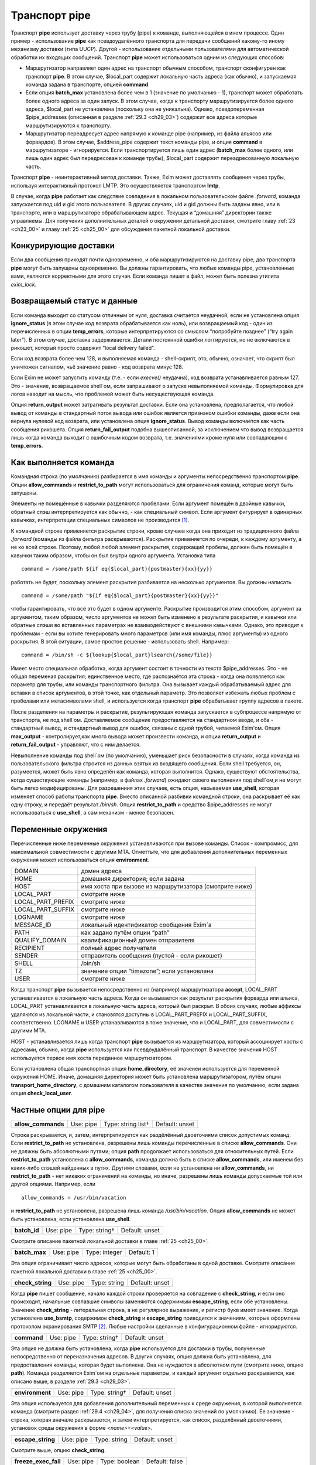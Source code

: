 
.. _ch29_00:

Транспорт **pipe**
==================

Транспорт **pipe** использует доставку через трубу (pipe) к команде, выполняющейся в ином процессе. Один пример - использование **pipe** как псевдоудалённого транспорта для передачи сообщений какому-то иному механизму доставки (типа UUCP). Другой - использование отдельными пользователями для автоматической обработки их входящих сообщений. Транспорт **pipe** может использоваться одним из следующих способов:

* Маршрутизатор направляет один адрес на транспорт обычным способом, транспорт сконфигурен как транспорт **pipe**. В этом случае, $local_part содержит локальную часть адреса (как обычно), и запускаемая команда задана в транспорте, опцией **command**.

* Если опция **batch_max** установлена более чем в 1 (значение по умолчанию - 1), транспорт может обработать более одного адреса за один запуск. В этом случае, когда к транспорту маршрутизируется более одного адреса, $local_part не установлена (поскольку она не уникальна). Однако, псевдопеременная $pipe_addresses (описанная в разделе :ref:`29.3 <ch29_03>`) содержит все адреса которые маршрутизируются к транспорту.

* Маршрутизатор переадресует адрес напрямую к команде pipe (например, из файла альясов или форвардов). В этом случае, $address_pipe содержит текст команды pipe, и опция **command** в маршрутизаторе - игнорируется. Если транспортируется лишь один адрес (**batch_max** более одного, или лишь один адрес был передресован к команде трубы), $local_part содержит переадресованную локальную часть.

Транспорт **pipe** - неинтерактивный метод доставки. Также, Exim может доставлять сообщения через трубы, используя интерактивный протокол LMTP. Это осуществляется транспортом **lmtp**.

В случае, когда **pipe** работает как следствие совпадения в локальном пользовательском файле *.forward*, команда запускается под uid и gid этого пользователя. В других случаях, uid и gid должны быть заданы явно, или в транспорте, или в маршрутизаторе обрабатывающем адрес. Текущая и “домашняя” директории также управляемы. Для получения дополнительных деталей о окружении детальной доставки, смотрите главу :ref:`23 <ch23_00>` и главу :ref:`25 <ch25_00>` для обсуждения пакетной локальной доставки.

.. _ch29_01:

Конкурирующие доставки
----------------------

Если два сообщения приходят почти одновременно, и оба маршрутизируются на доставку pipe, два транспорта **pipe** могут быть запущены одновременно. Вы должны гарантировать, что любые команды pipe, установленные вами, являются корректными для этого случая. Если команда пишет в файл, может быть полезна утилита *exim_lock*.

.. _ch29_02:

Возвращаемый статус и данные
----------------------------

Если команда выходит со статусом отличным от нуля, доставка считается неудачной, если не установлена опция **ignore_status** (в этом случае код возврата обрабатывается как ноль), или возвращаемый код - один из перечисленных в опции **temp_errors**, которые интерпретируются со смыслом “попробуйте позднее” (“try again later”). В этом случае, доставка задерживается. Детали постоянной ошибки логгируются, но не включаются в рикошет, который просто содержит “local delivery failed”.

Если код возврата более чем 128, и выполняемая команда - shell-скрипт, это, обычно, означает, что скрипт был уничтожен сигналом, чьё значение равно - код возврата минус 128.

Если Exim не может запустить команду (т.е. - если *execve()* неудачна), код возврата устанавливается равным 127. Это - значение, возвращаемое shell`ом, если запрашивают о запуске невыполняемой команды. Формулировка для логов наводит на мысль, что проблемой может быть несуществующая команда.

Опция **return_output** может затрагивать результат доставки. Если она установлена, предполагается, что любой вывод от команды в стандартный поток вывода или ошибок является признаком ошибки команды, даже если она вернула нулевой код возврата, или установлена опция **ignore_status**. Вывод команды включается как часть сообщения рикошета. Опция **return_fail_output** подобна вышеописанной, за исключением что вывод возвращается лишь когда команда выходит с ошибочным кодом возврата, т.е. значениями кроме нуля или совпадающим с **temp_errors**.

.. _ch29_03:

Как выполняется команда
-----------------------

Командная строка (по умолчанию) разбирается в имя команды и аргументы непосредственно транспортом **pipe**. Опции **allow_commands** и **restrict_to_path** могут использоваться для ограничения команд, которые могут быть запущены.

Элементы не помещённые в кавычки разделяются пробелами. Если аргумент помещён в двойные кавычки, обратный слэш интерпретируется как обычно, - как специальный символ. Если аргумент фигурирует в одинарных кавычках, интерпретации специальных символов не производится [#]_.

К командной строке применяется раскрытие строки, кроме случаев когда она приходит из традиционного файла *.forward* (команды из файла фильтра раскрываются). Раскрытие применяется по очереди, к каждому аргументу, а не ко всей строке. Поэтому, любой любой элемент раскрытия, содержащий пробелы, должен быть помещён в кавычки таким образом, чтобы он был внутри одного аргумента. Установка типа

::
    
    command = /some/path ${if eq{$local_part}{postmaster}{xx}{yy}}
   
работать не будет, поскольку элемент раскрытия разбивается на несколько аргументов. Вы должны написать

::
  
    command = /some/path "${if eq{$local_part}{postmaster}{xx}{yy}}"
    
чтобы гарантировать, что всё это будет в одном аргументе. Раскрытие производится этим способом, аргумент за аргументом, таким образом, число аргументов не может быть изменено в результате раскрытия, и кавычки или обратные слэши во вставленных параметрах не взаимодействуют с внешними кавычками. Однако, это приводит к проблемам - если вы хотите генерировать много параметров (или имя команды, плюс аргументы) из одного раскрытия. В этой ситуации, самое простое решение - использовать shell. Например::

    command = /bin/sh -c ${lookup{$local_part}lsearch{/some/file}}

Имеет место специальная обработка, когда аргумент состоит в точности из текста $pipe_addresses. Это - не общая переменая раскрытия; единственное место, где распознаётся эта строка - когда она появляется как параметр для трубы, или команды транспортного фильтра. Она вызывает каждый обрабатываемый адрес для вставки в список аргументов, в этой точке, как отдельный параметр. Это позволяет избежать любых проблем с пробелами или метасимволами shell, и используется когда транспорт **pipe** обрабатывает группу адресов в пакете.

После разделения на параметры и раскрытие, результирующая команда запускается в субпроцессе напрямую от транспорта, не под shell`ом. Доставляемое сообщение предоставляется на стандартном вводе, и оба - стандартный вывод, и стандартный вывод для ошибок, связаны с одной трубой, читаемой Exim'ом. Опция **max_output** - контролирует,как много вывода может произвести команда, и опции **return_output** и **return_fail_output** - управляют, что с ним делается.

Невыполнение команды под shell`ом (по умолчанию), уменьшает риск безопасности в случаях, когда команда из пользовательского фильтра строится из данных взятых из входящего сообщения. Если shell требуется, он, разумеется, может быть явно определён как команда, которая выполнится. Однако, существуют обстоятельства, когда существующие команды (например, в файлах *.forward*) ожидают своего выполнения под shell`ом,и не могут быть легко модифицированы. Для разрешениия этих случаев, есть опция, называемая **use_shell**, которая изменяет способ работы транспорта **pipe**. Вместо описанной разбивки командной строки, она раскрывает её как одну строку, и передаёт результат */bin/sh*. Опция **restrict_to_path** и средство $pipe_addresses не могут использоваться с **use_shell**, а сам механизм - менее безопасен.

.. _ch29_04:

Переменные окружения
--------------------

Перечисленные ниже переменные окружения устанавливаются при вызове команды. Список - компромисс, для максимальной совместимости с другими MTA. Отметтьте, что для добавления дополнительных переменных окружения может использоваться опция **environment**.

=================  ===============
DOMAIN             домен адреса
HOME               домашняя директория; если задана
HOST               имя хоста при вызове из маршрутизатора (смотрите ниже)
LOCAL_PART         смотрите ниже
LOCAL_PART_PREFIX  смотрите ниже
LOCAL_PART_SUFFIX  смотрите ниже
LOGNAME            смотрите ниже
MESSAGE_ID         локальный идентификатор сообщения Exim`a
PATH               как задано путём опции “path”
QUALIFY_DOMAIN     квалификационный домен отправителя
RECIPIENT          полный адрес получателя
SENDER             отправитель сообщения (пустой - если рикошет)
SHELL              /bin/sh
TZ                 значение опции “timezone”; если установлена
USER               смотрите ниже
=================  ===============

Когда транспорт **pipe** вызывается непосредственно из (например) маршрутизатора **accept**, LOCAL_PART устанавливается в локальную часть адреса. Когда он вызывается как результат раскрытия форварда или альяса, LOCAL_PART устанавливается в локальную часть адреса, который был раскрыт. В обоих случаях, любые аффиксы удаляются из локальной части, и становятся доступны в LOCAL_PART_PREFIX и LOCAL_PART_SUFFIX, соответственно. LOGNAME и USER устанавливаются в тоже значение, что и LOCAL_PART, для совместимости с другими MTA.

HOST - устанавливается лишь когда транспорт **pipe** вызывается из маршрутизатора, который ассоциирует хосты с адресами, обычно, когда **pipe** используется как псевдоудалённый транспорт. В качестве значения HOST используется первое имя хоста переданное маршрутизатором.

Если установлена общая транспортная опция **home_directory**, её значенеи используется для переменной окружения HOME.  Иначе, домашняя директория может быть установлена маршрутизатором, путём опции **transport_home_directory**, с домашним каталогом пользователя в качестве значения по умолчанию, если задана опция **check_local_user**.

.. _ch29_05:

Частные опции для **pipe**
--------------------------

.. index::
   pair: pipe; allow_commands 

==================  =========  ==================  ==============
**allow_commands**  Use: pipe  Type: string list†  Default: unset
==================  =========  ==================  ==============

Строка раскрывается, и, затем, интерпретируется как раздёлённый двоеточиями список допустимых команд. Если **restrict_to_path** не установлена, разрешены лишь команды перечисленные в списке **allow_commands**. Они не должны быть абсолютными путями; опция **path** продолжает использоваться для относительных путей. Если **restrict_to_path** установлена с **allow_commands**, команда должна быть в списке **allow_commands**, или именем без каких-либо слэшей найденных в путях. Другими словами, если не установлена ни **allow_commands**, ни **restrict_to_path** - нет никаких ограничений на команды, но иначе, разрешены лишь команды допускаемые той или другой опциями. Например, если

::

    allow_commands = /usr/bin/vacation

и **restrict_to_path** не установлена, разрешена лишь команда */usr/bin/vacation*. Опция **allow_commands** не может быть установлена, если установлена **use_shell**.

.. index::
   pair: pipe; batch_id 

============  =========  =============  ==============
**batch_id**  Use: pipe  Type: string†  Default: unset
============  =========  =============  ==============

Смотрите описание пакетной локальной доставки в главе :ref:`25 <ch25_00>`.

.. index::
   pair: pipe; batch_max

=============  =========  =============  ==========
**batch_max**  Use: pipe  Type: integer  Default: 1
=============  =========  =============  ==========

Эта опция ограничивает число адресов, которые могут быть обработаны в одной доставке. Смотрите описание пакетной локальной доставки в главе :ref:`25 <ch25_00>`.

.. index::
   pair: pipe; check_string

================  =========  ============  ==============
**check_string**  Use: pipe  Type: string  Default: unset
================  =========  ============  ==============

Когда **pipe** пишет сообщение, начало каждой строки проверяется на совпадение с **check_string**, и если оно происходит, начальные совпавшие символы заменяются содержимым **escape_string**, если обе установлены. Значение **check_string** - литеральная строка, а не регулярное выражение, и регистр букв имеет значение. Когда установлена **use_bsmtp**, содержимое **check_string** и **escape_string** приводится к значениям, которые оформлены протоколом экранирования SMTP [#]_. Любые настройки сделанные в конфигурационном файле - игнорируются.

.. index::
   pair: pipe; command

===========  =========  =============  ==============
**command**  Use: pipe  Type: string†  Default: unset
===========  =========  =============  ==============

Эта опция не должна быть установлена, когда **pipe** используется для доставки в трубы, полученные непосредственно от переназначения адресов. В других случаях, опция должна быть установлена, для предоставления команды, которая будет выполнена. Она не нуждается в абсолютном пути (смотрите ниже, опцию **path**). Команда разделяется Exim`ом на отдельные параметры, и каждый аргумент отдельно раскрывается, как описано выше, в разделе :ref:`29.3 <ch29_03>`.

.. index::
   pair: pipe; environment

===============  =========  =============  ==============
**environment**  Use: pipe  Type: string†  Default: unset
===============  =========  =============  ==============

Эта опция используется для добавления дополнительный переменных к среде окружения, в которой выполняется команда (смотрите раздел :ref:`29.4 <ch29_04>`, для получения списка значений по умолчанию). Ее значение - строка, которая вначале раскрывается, и затем интерпретируется, как список, разделённый двоеточиями, установок среды окружения в форме *<name>=<value>*.

.. index::
   pair: pipe; escape_string

=================  =========  ============  ==============
**escape_string**  Use: pipe  Type: string  Default: unset
=================  =========  ============  ==============

Смотрите выше, опцию **check_string**.

.. index::
   pair: pipe; freeze_exec_fail

====================  =========  =============  ==============
**freeze_exec_fail**  Use: pipe  Type: boolean  Default: false
====================  =========  =============  ==============

Ошибка выполнения команды в транспорте **pipe**, по умолчанию, обрабатывается как любая другая ошибка при запуске команды. Однако, если установлена опция **freeze_exec_fail**, ошибка выполнения обрабатывается особым образом, и вызывает заморозку сообщения вне зависисмости от установки **ignore_status**.

.. index::
   pair: pipe; ignore_status

=================  =========  =============  ==============
**ignore_status**  Use: pipe  Type: boolean  Default: false
=================  =========  =============  ==============

Если эта опция истинна, статус возвращаемый субпроцессом запустившим команду - игнорируется, и Exim ведёт себя так, как будто был возвращён ноль. Иначе, ненулевой статус или завершение по сигналу вызывают ошибку транспорта, если статус - не одно из значений перечисленных в **temp_errors**; они вызывают задержку доставки и дальнейшие, более поздние попытки доставки.

.. note:: Эта опция не касается таймаутов, которые не возвращают статус. Смотрите опцию **timeout_defer**, для информации о обработке таймаутов.
   
.. index::
   pair: pipe; log_defer_output

====================  =========  =============  ==============
**log_defer_output**  Use: pipe  Type: boolean  Default: false
====================  =========  =============  ==============

Если эта опция установлена, и статус возвращаемый командой - один из кодов перечисленных в **temp_errors** (т.е. доставка была задержана), и ею был сгенерён какой-либо вывод, его первая строка записывается в главный лог.

.. index::
   pair: pipe; log_fail_output

===================  =========  =============  ==============
**log_fail_output**  Use: pipe  Type: boolean  Default: false
===================  =========  =============  ==============

Если эта опция установлена, и команда возвращает какой-либо вывод, и, также, завершается с кодом возврата не равным ни нулю, ни кодам перечисленным в **temp_errors** (т.е. - доставка неудачна), первая строка вывода записывается в главный лог. Эта опция, и **log_output** - взаимоисключаемы. Лишь одна из них может быть установлена.

.. index::
   pair: pipe; log_output

==============  =========  =============  ==============
**log_output**  Use: pipe  Type: boolean  Default: false
==============  =========  =============  ==============

Если эта опция установлена, и команда возвращает какой-либо вывод, первая строка вывода записывается в главный лог вне зависимости от возвращённого кода. Эта опция, и **log_fail_output** - взаимоисключаемы. Лишь одна из них может быть установлена.

.. index::
   pair: pipe; max_output

==============  =========  =============  ============
**max_output**  Use: pipe  Type: integer  Default: 20K
==============  =========  =============  ============

Эта опция определяет максимальное количество вывода, который команда может создать на своём стандартном выводе и стандартном файле ошибок в совокупности. Если лимит исчерпан, процесс, выполняющий команду, уничтожается. Это - мера безопасности, для поимки неудержимо растущих процессов. Ограничение применяется независимо от настроек опций контролирующих что происходит с этим выводом (например, **return_output**). Из-за эффекта буферизации, объём вывода может немного превысить ограничение, до того, как Exim это заметит.

.. index::
   pair: pipe; message_prefix

==================  =========  =============  ==================
**message_prefix**  Use: pipe  Type: string†  Default: see below
==================  =========  =============  ==================

Заданная строка раскрывается, и выводится в начале каждого сообщения. По умолчанию, она не задана, если установлена опция **use_bsmtp**. Иначе, она

::

    message_prefix = \
      From ${if def:return_path{$return_path}{MAILER-DAEMON}}\
           ${tod_bsdinbox}\n

Обычно, это требуется для программы */usr/bin/vacation*. Однако, она не должна присутствовать, если производится доставка на Cyrus IMAP server, или локальному агенту доставки “tmail”. Префикс может быть запрещён путём установки

::

    message_prefix =
    
    
.. note:: Если вы устанавливаете опцию **use_crlf** вы должны изменить все “\n” на “\r\n” в опции **message_prefix**.

.. index::
   pair: pipe; message_suffix

==================  =========  =============  ==================
**message_suffix**  Use: pipe  Type: string†  Default: see below
==================  =========  =============  ==================

Заданная строка раскрывается, и выводится в начале каждого сообщения. По умолчанию, она не задана, если установлена опция **use_bsmtp**. Иначе, она - одна новая строка. Суффикс может быть запрещён путём установки

::

    message_suffix =
   
.. note:: Если вы устанавливаете опцию **use_crlf** вы должны изменить все “\n” на “\r\n” в опции **message_suffix**.

.. index::
   pair: pipe; path

========  =========  ============  ==================
**path**  Use: pipe  Type: string  Default: see below
========  =========  ============  ==================

Эта опция определяет строку, которая устанавливается в переменную окружения PATH, субпроцесса. Значение по умолчанию::

    /bin:/usr/bin
   
Если опция **command** не приводит к абсолютному имени пути, команда разыскивается в директориях PATH обычным способом. 

..warning:: Это не применяется к команде, заданной как транспортный фильтр.

.. index::
   pair: pipe; permit_coredump

===================  =========  =============  ==============
**permit_coredump**  Use: pipe  Type: boolean  Default: false
===================  =========  =============  ==============

Normally Exim inhibits core-dumps during delivery. If you have a need to get a core-dump of a pipe command, enable this command. This enables core-dumps during delivery and affects both the Exim binary and the pipe command run. It is recommended that this option remain off unless and until you have a need for it and that this only be enabled when needed, as the risk of excessive resource consumption can be quite high. Note also that Exim is typically installed as a setuid binary and most operating systems will inhibit coredumps of these by default, so further OS-specific action may be required.

.. index::
   pair: pipe; pipe_as_creator

===================  =========  =============  ==============
**pipe_as_creator**  Use: pipe  Type: boolean  Default: false
===================  =========  =============  ==============

Если не задана общая опция **user**, и эта опция истинна, процесс доставки запускается под uid, который был у Exim при при изначальном вызове для приёма сообщения. Если не установлен идентификатор группы (через общую опцию **group**), в силе gid, который был у Exim при при изначальном вызове для приёма сообщения.

.. index::
   pair: pipe; restrict_to_path

====================  =========  =============  ==============
**restrict_to_path**  Use: pipe  Type: boolean  Default: false
====================  =========  =============  ==============

Когда эта опция установлена, любое имя команды не перечисленное в **allow_commands** не должно содержать каких-бы то ни было слэшей. Команда ищется лишь в директориях перечисленных в опции **path**. Эта опция предназначена для случая, когда команда трубы была создана из пользовательского файла *.forward*. Обычно, это обрабатывается транспортом **pipe**, называемым **address_pipe**.

.. index::
   pair: pipe; return_fail_output

======================  =========  =============  ==============
**return_fail_output**  Use: pipe  Type: boolean  Default: false
======================  =========  =============  ==============

Если эта опция установлена в истину, и команда производит какой-либо вывод, и завершается с кодом возврата не равным нулю или несодержащимся в кодах перечисленных в **temp_errors** (т.е. ошибка доставки), вывод возвращается в рикошете. Однако, если сообщение имеет пустого отправителя (т.е. оно само по себе рикошет), вывод команды отбрасывается. Эта опция и **return_output** - взаимоисключаемы. Лишь одна из них может быть установлена.

.. index::
   pair: pipe; return_output

=================  =========  =============  ==============
**return_output**  Use: pipe  Type: boolean  Default: false
=================  =========  =============  ==============

Если эта опция установлена в истину, и команда производит какой-либо вывод, доставка считается неудачной вне зависимости от кода возврата, и вывод возвращается в рикошете. Иначе, вывод просто игнорируется. Однако, если сообщение имеет пустого отправителя (т.е. оно само по себе рикошет), вывод всегда команды отбрасывается, вне зависимости от установки этой опции. Эта опция и **return_fail_output** - взаимоисключаемы. Лишь одна из них может быть установлена.

.. index::
   pair: pipe; temp_errors

===============  =========  =================  ==================
**temp_errors**  Use: pipe  Type: string list  Default: see below
===============  =========  =================  ==================

Эта опция содержит или список, разделённый двоеточиями, или единственную звёздочку. Если опция **ignore_status** - ложна, и **return_output** - не задана, и команда выходит с ненулевым кодом, ошибка обрабатывается как временная, и доставка задерживается - если код возврата совпадает с одним из чисел, или если стоит звёздочка. Иначе, ненулевые коды возврата обрабатываются как постоянные ошибки. Значение по умолчанию содержит коды заданные EX_TEMPFAIL и EX_CANTCREAT в “sysexits.h”. Если Exim собран на системе не задающей эти макросы, они принимают значения 75 и 73, соответственно.

.. index::
   pair: pipe; timeout

===========  =========  ==========  ===========
**timeout**  Use: pipe  Type: time  Default: 1h
===========  =========  ==========  ===========

Если команда не смогла завершится в течение этого времени, она уничтожена. Обычно, это вызывает ошибку доставки (но, посмотрите опцию **timeout_defer**). Нулевой интервал времени задаёт, что нет таймаута. Для гарантии, что любые созданные командой субпроцессы также уничтожены, Exim делает начальный процесс лидером группы процессов, и по таймауту всю группу процессов. Однако, это может быть обойдено, если один из процессов начинает новую группу процессов.

.. index::
   pair: pipe; timeout_defer

=================  =========  =============  ==============
**timeout_defer**  Use: pipe  Type: boolean  Default: false
=================  =========  =============  ==============

Таймаут в транспорте **pipe**, или в команде, запускаемой транспортом, или в ассоциированном с ним транспортном фильтре, по умолчанию обрабатывается как жёсткая ошибка, и доставка неудачна. Однако, если **timeout_defer** установлена в истину, оба вида таймаута становятся временными, вызывая задержку доставки.

.. index::
   pair: pipe; umask

=========  =========  ===================  ============
**umask**  Use: pipe  Type: octal integer  Default: 022
=========  =========  ===================  ============

Эта опция определяет установку umask для субпроцесса выполняющего команду.

.. index::
   pair: pipe; use_bsmtp

=============  =========  =============  ==============
**use_bsmtp**  Use: pipe  Type: boolean  Default: false
=============  =========  =============  ==============

Если эта опция установлена в истину, транспорт **pipe** пишет сообщения в формате “пакетного SMTP”, с отправителем конверта и получателем (получателями) включенными как SMTP-команды. Если вы хотите включить начальную команду HELO с каждым сообщением, вы можете сделать это, путём установки опции **message_prefix**. Для получения дополнительных деталей о пакетном SMTP, смотрите раздел :ref:`45.10 <ch45_10>`.

.. index::
   pair: pipe; use_classresources

======================  =========  =============  ==============
**use_classresources**  Use: pipe  Type: boolean  Default: false
======================  =========  =============  ==============

Эта опция доступна лишь в случае, если Exim работает на FreeBSD, NetBSD, или BSD/OS [#]_. Если она установлена в истину, функция *setclassresources()* используется для установки ограничений ресурсов, когда транспорт **pipe** производит доставку. Лимиты для uid, под которым работает труба, получаются из БД классов логинов [#]_.

.. index::
   pair: pipe; use_crlf

============  =========  =============  ==============
**use_crlf**  Use: pipe  Type: boolean  Default: false
============  =========  =============  ==============

Эта опция заставляет завершаться строки двухсимвольной CR LF последовательностью (возврат каретки, новая строка), вместо одного символа перевода строки. В случае пакетного SMTP, записанная в трубу последовательность байтов - точное подобие того, что было бы послано в реальном SMTP-подключении.

Содержимое опций **message_prefix** и **message_suffix** пишется дословно, таким образом, они должны содержать свои символы возврата каретки, если они им необходимы. Когда не задана опция “use_bsmtp”, значение по умолчанию для обоих - **message_prefix** и **message_suffix** оканчивается одним переводом строки, таким образом, их значения должны быть изменены, чтобы они завершались “\r\n”, если задана опция **use_crlf**.

.. index::
   pair: pipe; use_shell

=============  =========  =============  ==============
**use_shell**  Use: pipe  Type: boolean  Default: false
=============  =========  =============  ==============

Если эта опция задана, команда передаётся */bin/sh* вместо непосредственного выполнения в транспорте, как описано в разделе :ref:`29.3 <ch29_03>`. Это менее безопасно, но требуется в некоторых ситуациях, где ожидается, что команда будет выполняться шелом и она не может быть легко изменена. Опции **allow_commands**, **restrict_to_path**, средство $pipe_address не совместимы с **use_shell**. Команда расширяется как одиночная строка, и обрабатывается */bin/sh* как аргумент опции **-с**.

.. _ch29_06:

Использование внешнего (стороннего) агента локальной доставки
-------------------------------------------------------------

Транспорт **pipe** может использоваться для передачи всех сообщений, которым требуется локальная доставка, отдельному локальному агенту доставки, типа **procmail**. Когда это делается, нужно быть осторожным, чтобы гарантировать, что труба выполняется под соответствующими uid и gid. В некоторых конфигурациях, требуется, чтобы это был uid, которому доверяет агент доставки, для предоставления корректного отправителя сообщения. Может потребоваться повторно пересобрать или перенастроить агента доставки таким образом, чтобы он доверял соответствующему пользователю. Далее - пример конфигурации транспорта и маршрутизатора, для **procmail**::

    # transport
    procmail_pipe:
      driver = pipe
      command = /usr/local/bin/procmail -d $local_part
      return_path_add
      delivery_date_add
      envelope_to_add
      check_string = "From "
      escape_string = ">From "
      user = $local_part
      group = mail

    # router
    procmail:
      driver = accept
      check_local_user
      transport = procmail_pipe

В этом примере, труба запускается как локальный пользователь, но с установленной группой *mail*. Как альтернатива - запускать трубу под определённым пользователем, типа *mail* или *exim*, но в этом случае вы должны принять меры, чтобы *procmail* доверял этому пользователю для предоставления корректного адреса отправителя. Если вы не задаёте или опцию **group** или опцию **user**, команда трубы запускается под локальным пользователем. Домашняя директория по умолчанию - домашний каталог пользователя.


.. note:: Команда, которая запускает транспорт **pipe**, не начинается с

  ::
    
      IFS=" "
      
  как показано в некоторой документации на *procmail*, поскольку Exim, по умолчанию, не использует shell для запуска команд канала.

Следующий пример показывает транспорт и маршрутизатор для систем, где локальные доставки обрабатываются Cyrus IMAP server.

::
  
    # transport
    local_delivery_cyrus:
      driver = pipe
      
      command = /usr/cyrus/bin/deliver \
        -m ${substr_1:$local_part_suffix} -- $local_part
      user = cyrus
      group = mail
      return_output
      log_output
      message_prefix =
      message_suffix =

      
    # router
    local_user_cyrus:
      driver = accept
      check_local_user
      local_part_suffix = .*
      transport = local_delivery_cyrus
      
.. note:: Не заданы **message_prefix** и **message_suffix**, и использование **return_output**, для того, чтобы любой текст, записанный Cyrus`ом, был возвращён отправителю.
                                                                     
.. [#] имеются ввиду символы начинающиеся с обратного слэша - прим. lissyara
.. [#] ? - невкурил... - прим. lissyara
.. [#] FreeBSD - форева; - извините, прим. lissyara :)
.. [#] /etc/login.conf - прим. lissyara
